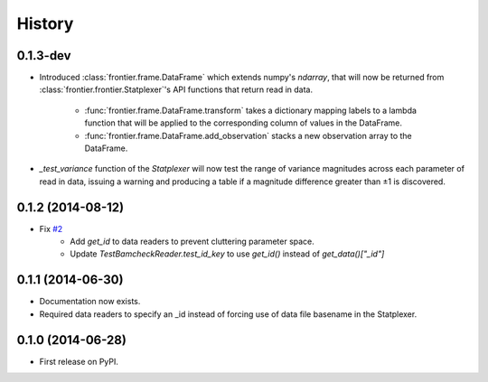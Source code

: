 History
=======

0.1.3-dev
---------

* Introduced :class:`frontier.frame.DataFrame` which extends numpy's `ndarray`,
  that will now be returned from :class:`frontier.frontier.Statplexer`'s API
  functions that return read in data.
    * :func:`frontier.frame.DataFrame.transform` takes a dictionary mapping
      labels to a lambda function that will be applied to the corresponding
      column of values in the DataFrame.
    * :func:`frontier.frame.DataFrame.add_observation` stacks a new observation
      array to the DataFrame.
* `_test_variance` function of the `Statplexer` will now test the range of variance
  magnitudes across each parameter of read in data, issuing a warning and producing
  a table if a magnitude difference greater than ±1 is discovered.

0.1.2 (2014-08-12)
---------------------

* Fix `#2 <https://github.com/SamStudio8/frontier/issues/2>`_
    * Add `get_id` to data readers to prevent cluttering parameter space.
    * Update `TestBamcheckReader.test_id_key` to use `get_id()` instead of `get_data()["_id"]`

0.1.1 (2014-06-30)
---------------------

* Documentation now exists.
* Required data readers to specify an _id instead of forcing use of data file basename in the Statplexer.

0.1.0 (2014-06-28)
---------------------

* First release on PyPI.
